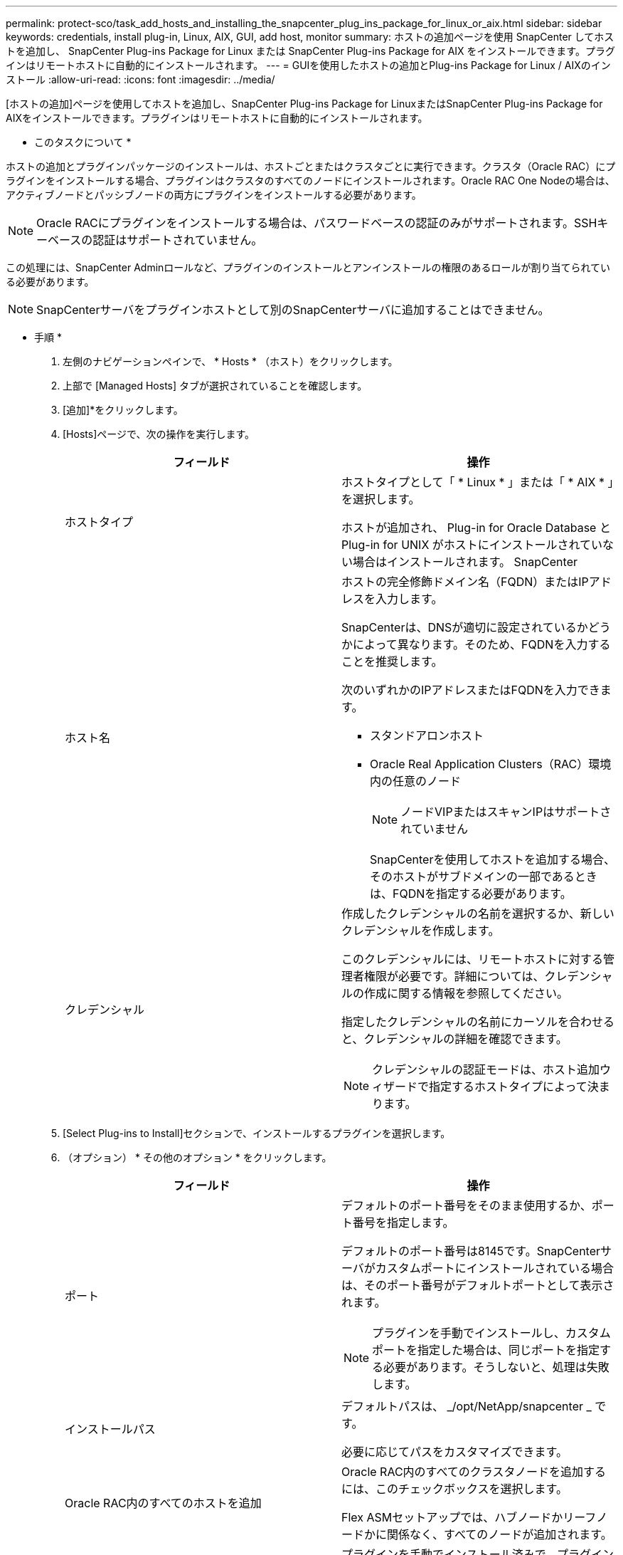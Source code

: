 ---
permalink: protect-sco/task_add_hosts_and_installing_the_snapcenter_plug_ins_package_for_linux_or_aix.html 
sidebar: sidebar 
keywords: credentials, install plug-in, Linux, AIX, GUI, add host, monitor 
summary: ホストの追加ページを使用 SnapCenter してホストを追加し、 SnapCenter Plug-ins Package for Linux または SnapCenter Plug-ins Package for AIX をインストールできます。プラグインはリモートホストに自動的にインストールされます。 
---
= GUIを使用したホストの追加とPlug-ins Package for Linux / AIXのインストール
:allow-uri-read: 
:icons: font
:imagesdir: ../media/


[role="lead"]
[ホストの追加]ページを使用してホストを追加し、SnapCenter Plug-ins Package for LinuxまたはSnapCenter Plug-ins Package for AIXをインストールできます。プラグインはリモートホストに自動的にインストールされます。

* このタスクについて *

ホストの追加とプラグインパッケージのインストールは、ホストごとまたはクラスタごとに実行できます。クラスタ（Oracle RAC）にプラグインをインストールする場合、プラグインはクラスタのすべてのノードにインストールされます。Oracle RAC One Nodeの場合は、アクティブノードとパッシブノードの両方にプラグインをインストールする必要があります。


NOTE: Oracle RACにプラグインをインストールする場合は、パスワードベースの認証のみがサポートされます。SSHキーベースの認証はサポートされていません。

この処理には、SnapCenter Adminロールなど、プラグインのインストールとアンインストールの権限のあるロールが割り当てられている必要があります。


NOTE: SnapCenterサーバをプラグインホストとして別のSnapCenterサーバに追加することはできません。

* 手順 *

. 左側のナビゲーションペインで、 * Hosts * （ホスト）をクリックします。
. 上部で [Managed Hosts] タブが選択されていることを確認します。
. [追加]*をクリックします。
. [Hosts]ページで、次の操作を実行します。
+
|===
| フィールド | 操作 


 a| 
ホストタイプ
 a| 
ホストタイプとして「 * Linux * 」または「 * AIX * 」を選択します。

ホストが追加され、 Plug-in for Oracle Database と Plug-in for UNIX がホストにインストールされていない場合はインストールされます。 SnapCenter



 a| 
ホスト名
 a| 
ホストの完全修飾ドメイン名（FQDN）またはIPアドレスを入力します。

SnapCenterは、DNSが適切に設定されているかどうかによって異なります。そのため、FQDNを入力することを推奨します。

次のいずれかのIPアドレスまたはFQDNを入力できます。

** スタンドアロンホスト
** Oracle Real Application Clusters（RAC）環境内の任意のノード
+

NOTE: ノードVIPまたはスキャンIPはサポートされていません

+
SnapCenterを使用してホストを追加する場合、そのホストがサブドメインの一部であるときは、FQDNを指定する必要があります。





 a| 
クレデンシャル
 a| 
作成したクレデンシャルの名前を選択するか、新しいクレデンシャルを作成します。

このクレデンシャルには、リモートホストに対する管理者権限が必要です。詳細については、クレデンシャルの作成に関する情報を参照してください。

指定したクレデンシャルの名前にカーソルを合わせると、クレデンシャルの詳細を確認できます。


NOTE: クレデンシャルの認証モードは、ホスト追加ウィザードで指定するホストタイプによって決まります。

|===
. [Select Plug-ins to Install]セクションで、インストールするプラグインを選択します。
. （オプション） * その他のオプション * をクリックします。
+
|===
| フィールド | 操作 


 a| 
ポート
 a| 
デフォルトのポート番号をそのまま使用するか、ポート番号を指定します。

デフォルトのポート番号は8145です。SnapCenterサーバがカスタムポートにインストールされている場合は、そのポート番号がデフォルトポートとして表示されます。


NOTE: プラグインを手動でインストールし、カスタムポートを指定した場合は、同じポートを指定する必要があります。そうしないと、処理は失敗します。



 a| 
インストールパス
 a| 
デフォルトパスは、 _/opt/NetApp/snapcenter _ です。

必要に応じてパスをカスタマイズできます。



 a| 
Oracle RAC内のすべてのホストを追加
 a| 
Oracle RAC内のすべてのクラスタノードを追加するには、このチェックボックスを選択します。

Flex ASMセットアップでは、ハブノードかリーフノードかに関係なく、すべてのノードが追加されます。



 a| 
オプションのインストール前チェックをスキップ
 a| 
プラグインを手動でインストール済みで、プラグインをインストールするための要件をホストが満たしているかどうかを検証しない場合は、このチェックボックスを選択します。

|===
. [Submit （送信） ] をクリックします。
+
[インストール前チェックをスキップ]チェックボックスを選択していない場合は、プラグインをインストールするための要件をホストが満たしているかどうかを検証するためにホストが検証されます。

+

NOTE: 事前確認スクリプトでは、ファイアウォールの拒否ルールで指定されているプラグインポートのファイアウォールステータスは検証されません。

+
最小要件を満たしていない場合は、該当するエラーまたは警告メッセージが表示されます。エラーがディスクスペースまたは RAM に関連している場合は、 _C ： \Program Files\NetApp\Virtual \SnapCenter WebApp_ にある web.config ファイルを更新してデフォルト値を変更できます。エラーが他のパラメータに関連している場合は、問題を修正する必要があります。

+

NOTE: HAセットアップでweb.configファイルを更新する場合は、両方のノードでファイルを更新する必要があります。

. 指紋を確認し、 * 確認して送信 * をクリックします。
+
クラスタセットアップでは、クラスタ内の各ノードのフィンガープリントを検証する必要があります。

+

NOTE: SnapCenter は ECDSA アルゴリズムをサポートしていません。

+

NOTE: 以前に同じホストをSnapCenterに追加してフィンガープリントを確認した場合でも、フィンガープリントの検証は必須です。

. インストールの進行状況を監視します。
+
インストール固有のログファイルは、 _ / custom_location / snapcenter / log_ にあります。



* 結果 *

ホスト上のすべてのデータベースが自動的に検出され、[Resources]ページに表示されます。何も表示されない場合は、 * リソースを更新 * をクリックします。



== インストールステータスの監視

SnapCenterプラグインパッケージのインストールの進捗状況は、[Jobs]ページで監視できます。インストールの進捗状況をチェックして、インストールが完了するタイミングや問題が発生していないかどうかを確認できます。

.タスクの内容
以下のアイコンがジョブページに表示され、操作の状態を示します。

* image:../media/progress_icon.gif["実行中のアイコン"] 実行中
* image:../media/success_icon.gif["完了アイコン"] 完了しまし
* image:../media/failed_icon.gif["失敗したアイコン"] 失敗
* image:../media/warning_icon.gif["警告アイコンが表示されています"] 完了（警告あり）または警告のため開始できませんでした
* image:../media/verification_job_in_queue.gif["検証ジョブをキューに格納"] キューに登録済み


.手順
. 左側のナビゲーションペインで、 *Monitor* をクリックします。
. [* Monitor*] ページで、 [* Jobs] をクリックします。
. [ジョブ]ページで、プラグインのインストール処理のみが表示されるようにリストをフィルタリングするには、次の手順を実行します。
+
.. [* フィルタ * （ Filter * ） ] をクリック
.. オプション：開始日と終了日を指定します。
.. タイプドロップダウンメニューから、 * プラグインインストール * を選択します。
.. [Status]ドロップダウンメニューから、インストールステータスを選択します。
.. [ 適用（ Apply ） ] をクリックします。


. インストールジョブを選択し、 ［ * 詳細 * ］ をクリックしてジョブの詳細を表示します。
. ［ * ジョブの詳細 * ］ ページで、 ［ * ログの表示 * ］ をクリックします。

